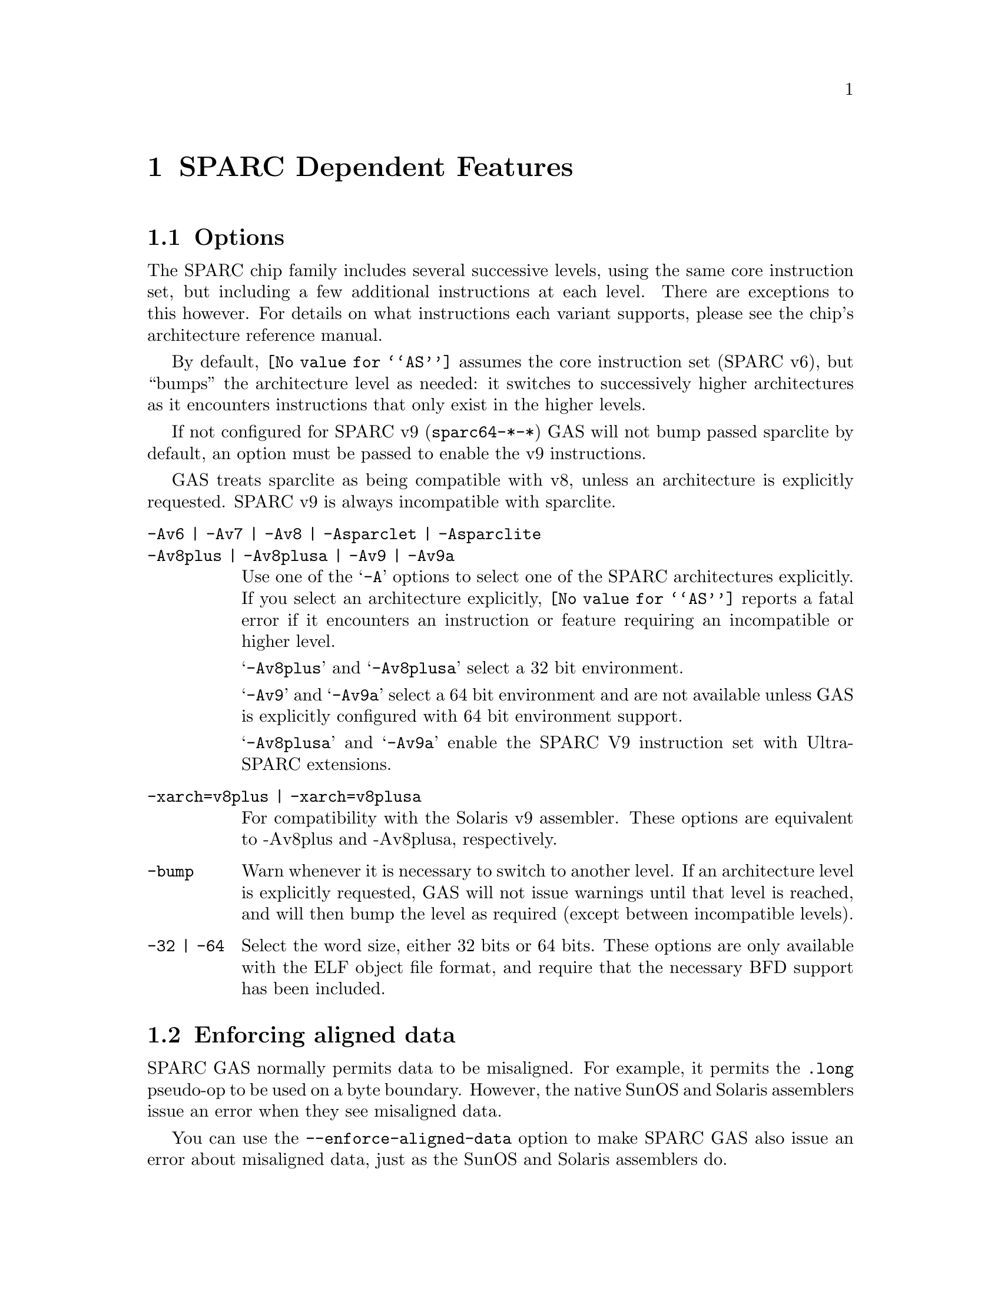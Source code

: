@c Copyright (C) 1991, 1992, 1993, 1994, 1995 Free Software Foundation, Inc.
@c This is part of the GAS manual.
@c For copying conditions, see the file as.texinfo.
@ifset GENERIC
@page
@node Sparc-Dependent
@chapter SPARC Dependent Features
@end ifset
@ifclear GENERIC
@node Machine Dependencies
@chapter SPARC Dependent Features
@end ifclear

@cindex SPARC support
@menu
* Sparc-Opts::                  Options
* Sparc-Aligned-Data::		Option to enforce aligned data
* Sparc-Float::                 Floating Point
* Sparc-Directives::            Sparc Machine Directives
@end menu

@node Sparc-Opts
@section Options

@cindex options for SPARC
@cindex SPARC options
@cindex architectures, SPARC
@cindex SPARC architectures
The SPARC chip family includes several successive levels, using the same
core instruction set, but including a few additional instructions at
each level.  There are exceptions to this however.  For details on what
instructions each variant supports, please see the chip's architecture
reference manual.

By default, @code{@value{AS}} assumes the core instruction set (SPARC
v6), but ``bumps'' the architecture level as needed: it switches to
successively higher architectures as it encounters instructions that
only exist in the higher levels.

If not configured for SPARC v9 (@code{sparc64-*-*}) GAS will not bump
passed sparclite by default, an option must be passed to enable the
v9 instructions.

GAS treats sparclite as being compatible with v8, unless an architecture
is explicitly requested.  SPARC v9 is always incompatible with sparclite.

@c The order here is the same as the order of enum sparc_opcode_arch_val
@c to give the user a sense of the order of the "bumping".

@table @code
@kindex -Av6
@kindex Av7
@kindex -Av8
@kindex -Asparclet
@kindex -Asparclite
@kindex -Av9
@kindex -Av9a
@item -Av6 | -Av7 | -Av8 | -Asparclet | -Asparclite
@itemx -Av8plus | -Av8plusa | -Av9 | -Av9a
Use one of the @samp{-A} options to select one of the SPARC
architectures explicitly.  If you select an architecture explicitly,
@code{@value{AS}} reports a fatal error if it encounters an instruction
or feature requiring an incompatible or higher level.

@samp{-Av8plus} and @samp{-Av8plusa} select a 32 bit environment.

@samp{-Av9} and @samp{-Av9a} select a 64 bit environment and are not
available unless GAS is explicitly configured with 64 bit environment
support.

@samp{-Av8plusa} and @samp{-Av9a} enable the SPARC V9 instruction set with
UltraSPARC extensions.

@item -xarch=v8plus | -xarch=v8plusa
For compatibility with the Solaris v9 assembler.  These options are
equivalent to -Av8plus and -Av8plusa, respectively.

@item -bump
Warn whenever it is necessary to switch to another level.
If an architecture level is explicitly requested, GAS will not issue
warnings until that level is reached, and will then bump the level
as required (except between incompatible levels).

@item -32 | -64
Select the word size, either 32 bits or 64 bits.
These options are only available with the ELF object file format,
and require that the necessary BFD support has been included.
@end table

@node Sparc-Aligned-Data
@section Enforcing aligned data

@cindex data alignment on SPARC
@cindex SPARC data alignment
SPARC GAS normally permits data to be misaligned.  For example, it
permits the @code{.long} pseudo-op to be used on a byte boundary.
However, the native SunOS and Solaris assemblers issue an error when
they see misaligned data.

@kindex --enforce-aligned-data
You can use the @code{--enforce-aligned-data} option to make SPARC GAS
also issue an error about misaligned data, just as the SunOS and Solaris
assemblers do.

The @code{--enforce-aligned-data} option is not the default because gcc
issues misaligned data pseudo-ops when it initializes certain packed
data structures (structures defined using the @code{packed} attribute).
You may have to assemble with GAS in order to initialize packed data
structures in your own code.

@ignore
@c FIXME: (sparc) Fill in "syntax" section!
@c subsection syntax
I don't know anything about Sparc syntax.  Someone who does
will have to write this section.
@end ignore

@node Sparc-Float
@section Floating Point

@cindex floating point, SPARC (@sc{ieee})
@cindex SPARC floating point (@sc{ieee})
The Sparc uses @sc{ieee} floating-point numbers.

@node Sparc-Directives
@section Sparc Machine Directives

@cindex SPARC machine directives
@cindex machine directives, SPARC
The Sparc version of @code{@value{AS}} supports the following additional
machine directives:

@table @code
@cindex @code{align} directive, SPARC
@item .align
This must be followed by the desired alignment in bytes.

@cindex @code{common} directive, SPARC
@item .common
This must be followed by a symbol name, a positive number, and
@code{"bss"}.  This behaves somewhat like @code{.comm}, but the
syntax is different.

@cindex @code{half} directive, SPARC
@item .half
This is functionally identical to @code{.short}.

@cindex @code{nword} directive, SPARC
@item .nword
On the Sparc, the @code{.nword} directive produces native word sized value,
ie. if assembling with -32 it is equivalent to @code{.word}, if assembling
with -64 it is equivalent to @code{.xword}.

@cindex @code{proc} directive, SPARC
@item .proc
This directive is ignored.  Any text following it on the same
line is also ignored.

@cindex @code{register} directive, SPARC
@item .register
This directive declares use of a global application or system register.
It must be followed by a register name %g2, %g3, %g6 or %g7, comma and
the symbol name for that register or @code{#scratch} if it is a scratch
register.

@cindex @code{reserve} directive, SPARC
@item .reserve
This must be followed by a symbol name, a positive number, and
@code{"bss"}.  This behaves somewhat like @code{.lcomm}, but the
syntax is different.

@cindex @code{seg} directive, SPARC
@item .seg
This must be followed by @code{"text"}, @code{"data"}, or
@code{"data1"}.  It behaves like @code{.text}, @code{.data}, or
@code{.data 1}.

@cindex @code{skip} directive, SPARC
@item .skip
This is functionally identical to the @code{.space} directive.

@cindex @code{word} directive, SPARC
@item .word
On the Sparc, the @code{.word} directive produces 32 bit values,
instead of the 16 bit values it produces on many other machines.

@cindex @code{xword} directive, SPARC
@item .xword
On the Sparc V9 processor, the @code{.xword} directive produces
64 bit values.
@end table
